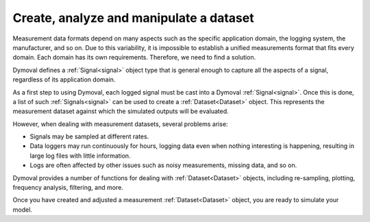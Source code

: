 .. _create_dataset:

Create, analyze and manipulate a dataset
========================================

Measurement data formats depend on many aspects such as the specific
application domain, the logging system, the manufacturer, and so on. Due to
this variability, it is impossible to establish a unified measurements
format that fits every domain. Each domain has its own
requirements. Therefore, we need to find a solution.

Dymoval defines a :ref:`Signal<signal>` object type that is general enough to
capture all the aspects of a signal, regardless of its application domain.

As a first step to using Dymoval, each logged signal must be cast into a
Dymoval :ref:`Signal<signal>`. Once this is done, a list of such
:ref:`Signals<signal>` can be used to create a :ref:`Dataset<Dataset>`
object. This represents the measurement dataset against which the simulated
outputs will be evaluated.

However, when dealing with measurement datasets, several problems arise:

- Signals may be sampled at different rates.
- Data loggers may run continuously for hours, logging data even when nothing
  interesting is happening, resulting in large log files with little
  information.
- Logs are often affected by other issues such as noisy measurements,
  missing data, and so on.

Dymoval provides a number of functions for dealing with
:ref:`Dataset<Dataset>` objects, including re-sampling, plotting, frequency
analysis, filtering, and more.

Once you have created and adjusted a measurement :ref:`Dataset<Dataset>`
object, you are ready to simulate your model.

.. vim: set ts=2 tw=78:
